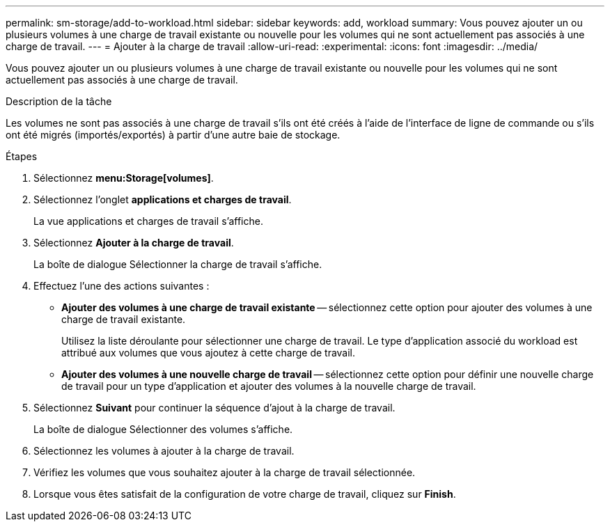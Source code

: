 ---
permalink: sm-storage/add-to-workload.html 
sidebar: sidebar 
keywords: add, workload 
summary: Vous pouvez ajouter un ou plusieurs volumes à une charge de travail existante ou nouvelle pour les volumes qui ne sont actuellement pas associés à une charge de travail. 
---
= Ajouter à la charge de travail
:allow-uri-read: 
:experimental: 
:icons: font
:imagesdir: ../media/


[role="lead"]
Vous pouvez ajouter un ou plusieurs volumes à une charge de travail existante ou nouvelle pour les volumes qui ne sont actuellement pas associés à une charge de travail.

.Description de la tâche
Les volumes ne sont pas associés à une charge de travail s'ils ont été créés à l'aide de l'interface de ligne de commande ou s'ils ont été migrés (importés/exportés) à partir d'une autre baie de stockage.

.Étapes
. Sélectionnez *menu:Storage[volumes]*.
. Sélectionnez l'onglet *applications et charges de travail*.
+
La vue applications et charges de travail s'affiche.

. Sélectionnez *Ajouter à la charge de travail*.
+
La boîte de dialogue Sélectionner la charge de travail s'affiche.

. Effectuez l'une des actions suivantes :
+
** *Ajouter des volumes à une charge de travail existante* -- sélectionnez cette option pour ajouter des volumes à une charge de travail existante.
+
Utilisez la liste déroulante pour sélectionner une charge de travail. Le type d'application associé du workload est attribué aux volumes que vous ajoutez à cette charge de travail.

** *Ajouter des volumes à une nouvelle charge de travail* -- sélectionnez cette option pour définir une nouvelle charge de travail pour un type d'application et ajouter des volumes à la nouvelle charge de travail.


. Sélectionnez *Suivant* pour continuer la séquence d'ajout à la charge de travail.
+
La boîte de dialogue Sélectionner des volumes s'affiche.

. Sélectionnez les volumes à ajouter à la charge de travail.
. Vérifiez les volumes que vous souhaitez ajouter à la charge de travail sélectionnée.
. Lorsque vous êtes satisfait de la configuration de votre charge de travail, cliquez sur *Finish*.


